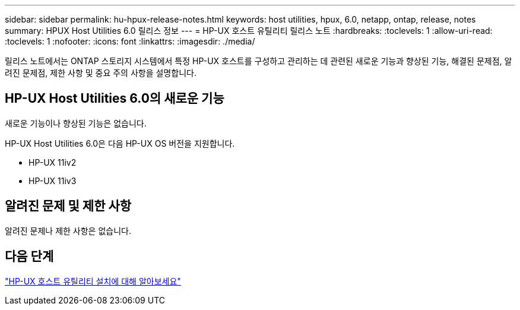 ---
sidebar: sidebar 
permalink: hu-hpux-release-notes.html 
keywords: host utilities, hpux, 6.0, netapp, ontap, release, notes 
summary: HPUX Host Utilities 6.0 릴리스 정보 
---
= HP-UX 호스트 유틸리티 릴리스 노트
:hardbreaks:
:toclevels: 1
:allow-uri-read: 
:toclevels: 1
:nofooter: 
:icons: font
:linkattrs: 
:imagesdir: ./media/


[role="lead"]
릴리스 노트에서는 ONTAP 스토리지 시스템에서 특정 HP-UX 호스트를 구성하고 관리하는 데 관련된 새로운 기능과 향상된 기능, 해결된 문제점, 알려진 문제점, 제한 사항 및 중요 주의 사항을 설명합니다.



== HP-UX Host Utilities 6.0의 새로운 기능

새로운 기능이나 향상된 기능은 없습니다.

HP-UX Host Utilities 6.0은 다음 HP-UX OS 버전을 지원합니다.

* HP-UX 11iv2
* HP-UX 11iv3




== 알려진 문제 및 제한 사항

알려진 문제나 제한 사항은 없습니다.



== 다음 단계

link:hu_hpux_60.html["HP-UX 호스트 유틸리티 설치에 대해 알아보세요"]
